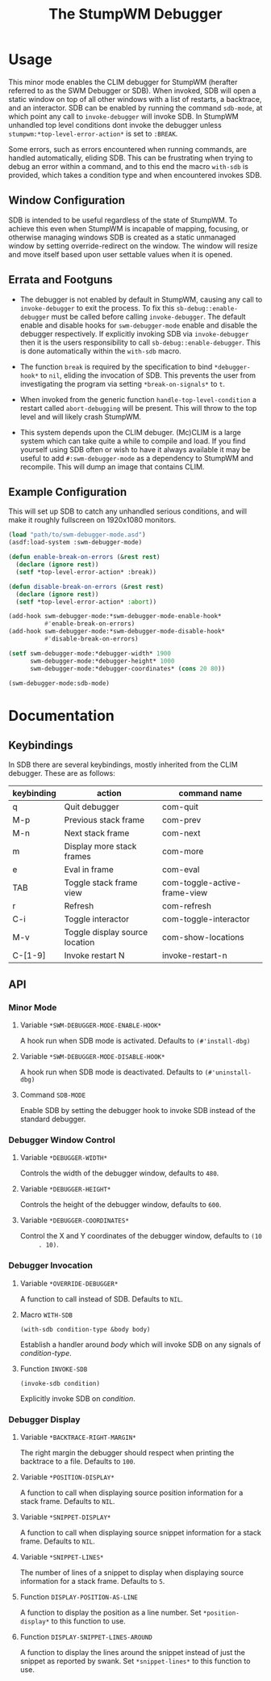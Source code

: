 #+TITLE: The StumpWM Debugger

* Usage
  This minor mode enables the CLIM debugger for StumpWM (herafter referred to as
  the SWM Debugger or SDB). When invoked, SDB will open a static window on top
  of all other windows with a list of restarts, a backtrace, and an
  interactor. SDB can be enabled by running the command ~sdb-mode~, at which
  point any call to ~invoke-debugger~ will invoke SDB. In StumpWM unhandled top
  level conditions dont invoke the debugger unless
  ~stumpwm:*top-level-error-action*~ is set to ~:BREAK~. 

  Some errors, such as errors encountered when running commands, are handled
  automatically, eliding SDB. This can be frustrating when trying to debug an
  error within a command, and to this end the macro ~with-sdb~ is provided,
  which takes a condition type and when encountered invokes SDB.

** Window Configuration  
   SDB is intended to be useful regardless of the state of StumpWM. To achieve
   this even when StumpWM is incapable of mapping, focusing, or otherwise
   managing windows SDB is created as a static unmanaged window by setting
   override-redirect on the window. The window will resize and move itself based
   upon user settable values when it is opened.

** Errata and Footguns
   - The debugger is not enabled by default in StumpWM, causing any call to
     ~invoke-debugger~ to exit the process. To fix this
     ~sb-debug::enable-debugger~ must be called before calling
     ~invoke-debugger~. The default enable and disable hooks for
     ~swm-debugger-mode~ enable and disable the debugger respectively. If
     explicitly invoking SDB via ~invoke-debugger~ then it is the users
     responsibility to call ~sb-debug::enable-debugger~. This is done
     automatically within the ~with-sdb~ macro.

   - The function ~break~ is required by the specification to bind
     ~*debugger-hook*~ to ~nil~, eliding the invocation of SDB. This prevents
     the user from investigating the program via setting ~*break-on-signals*~ to
     ~t~.

   - When invoked from the generic function ~handle-top-level-condition~ a
     restart called ~abort-debugging~ will be present. This will throw to the
     top level and will likely crash StumpWM.

   - This system depends upon the CLIM debuger. (Mc)CLIM is a large system which
     can take quite a while to compile and load. If you find yourself using SDB
     often or wish to have it always available it may be useful to add
     ~#:swm-debugger-mode~ as a dependency to StumpWM and recompile. This will
     dump an image that contains CLIM.

** Example Configuration
   This will set up SDB to catch any unhandled serious conditions, and will make
   it roughly fullscreen on 1920x1080 monitors.
   #+begin_src lisp
     (load "path/to/swm-debugger-mode.asd")
     (asdf:load-system :swm-debugger-mode)

     (defun enable-break-on-errors (&rest rest)
       (declare (ignore rest))
       (setf *top-level-error-action* :break))

     (defun disable-break-on-errors (&rest rest)
       (declare (ignore rest))
       (setf *top-level-error-action* :abort))

     (add-hook swm-debugger-mode:*swm-debugger-mode-enable-hook*
               #'enable-break-on-errors)
     (add-hook swm-debugger-mode:*swm-debugger-mode-disable-hook*
               #'disable-break-on-errors)

     (setf swm-debugger-mode:*debugger-width* 1900
           swm-debugger-mode:*debugger-height* 1000
           swm-debugger-mode:*debugger-coordinates* (cons 20 80))

     (swm-debugger-mode:sdb-mode)
   #+end_src
   
* Documentation

** Keybindings
   In SDB there are several keybindings, mostly inherited from the CLIM
   debugger. These are as follows:

   |------------+--------------------------------+------------------------------|
   | keybinding | action                         | command name                 |
   |------------+--------------------------------+------------------------------|
   | q          | Quit debugger                  | com-quit                     |
   | M-p        | Previous stack frame           | com-prev                     |
   | M-n        | Next stack frame               | com-next                     |
   | m          | Display more stack frames      | com-more                     |
   | e          | Eval in frame                  | com-eval                     |
   | TAB        | Toggle stack frame view        | com-toggle-active-frame-view |
   | r          | Refresh                        | com-refresh                  |
   | C-i        | Toggle interactor              | com-toggle-interactor        |
   | M-v        | Toggle display source location | com-show-locations           |
   |------------+--------------------------------+------------------------------|
   | C-[1-9]    | Invoke restart N               | invoke-restart-n             |
   |------------+--------------------------------+------------------------------|
   
** API

*** Minor Mode

**** Variable ~*SWM-DEBUGGER-MODE-ENABLE-HOOK*~
     A hook run when SDB mode is activated. Defaults to ~(#'install-dbg)~

**** Variable ~*SWM-DEBUGGER-MODE-DISABLE-HOOK*~
     A hook run when SDB mode is deactivated. Defaults to ~(#'uninstall-dbg)~

**** Command ~SDB-MODE~
     Enable SDB by setting the debugger hook to invoke SDB instead of the standard
     debugger.

*** Debugger Window Control

**** Variable ~*DEBUGGER-WIDTH*~
     Controls the width of the debugger window, defaults to ~480~.

**** Variable ~*DEBUGGER-HEIGHT*~
     Controls the height of the debugger window, defaults to ~600~.

**** Variable ~*DEBUGGER-COORDINATES*~
     Control the X and Y coordinates of the debugger window, defaults to ~(10
     . 10)~.

*** Debugger Invocation

**** Variable ~*OVERRIDE-DEBUGGER*~
     A function to call instead of SDB. Defaults to ~NIL~.

**** Macro ~WITH-SDB~
     ~(with-sdb condition-type &body body)~

     Establish a handler around /body/ which will invoke SDB on any signals of
     /condition-type/.

**** Function ~INVOKE-SDB~
     ~(invoke-sdb condition)~

     Explicitly invoke SDB on /condition/.

*** Debugger Display

**** Variable ~*BACKTRACE-RIGHT-MARGIN*~
     The right margin the debugger should respect when printing the backtrace to
     a file. Defaults to ~100~.

**** Variable ~*POSITION-DISPLAY*~
     A function to call when displaying source position information for a stack
     frame. Defaults to ~NIL~.

**** Variable ~*SNIPPET-DISPLAY*~
     A function to call when displaying source snippet information for a stack
     frame. Defaults to ~NIL~.

**** Variable ~*SNIPPET-LINES*~
     The number of lines of a snippet to display when displaying source
     information for a stack frame. Defaults to ~5~. 

**** Function ~DISPLAY-POSITION-AS-LINE~
     A function to display the position as a line number. Set
     ~*position-display*~ to this function to use. 

**** Function ~DISPLAY-SNIPPET-LINES-AROUND~
     A function to display the lines around the snippet instead of just the
     snippet as reported by swank. Set ~*snippet-lines*~ to this function to
     use. 
